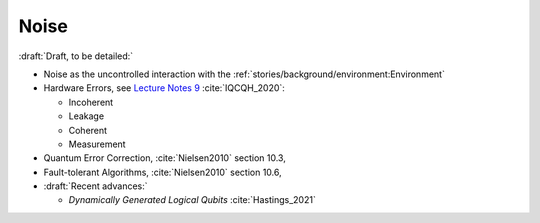 
Noise
=====

:draft:`Draft, to be detailed:`

- Noise as the uncontrolled interaction with the :ref:`stories/background/environment:Environment`

- Hardware Errors, see
  `Lecture Notes 9 <https://github.com/qiskit-community/intro-to-quantum-computing-and-quantum-hardware/blob/master/lectures/introqcqh-lecture-notes-9.pdf>`_
  :cite:`IQCQH_2020`:
  
  - Incoherent
  - Leakage
  - Coherent
  - Measurement
  
- Quantum Error Correction,
  :cite:`Nielsen2010` section 10.3,

- Fault-tolerant Algorithms,
  :cite:`Nielsen2010` section 10.6,

- :draft:`Recent advances:`

  - *Dynamically Generated Logical Qubits* :cite:`Hastings_2021`

.. ---------------------------------------------------------------------------
